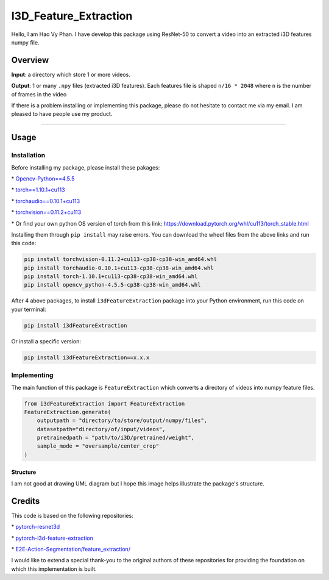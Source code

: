 I3D_Feature_Extraction
======================

Hello, I am Hao Vy Phan. I have develop this package using ResNet-50 to
convert a video into an extracted i3D features numpy file.

Overview
--------

**Input**: a directory which store 1 or more videos.

**Output**: 1 or many ``.npy`` files (extracted i3D features). Each
features file is shaped ``n/16 * 2048`` where ``n`` is the number of
frames in the video

If there is a problem installing or implementing this package, please do
not hesitate to contact me via my email. I am pleased to have people use
my product.

--------------

Usage
-----

Installation
~~~~~~~~~~~~

Before installing my package, please install these pakages:

\*
`Opencv-Python==4.5.5 <https://www.lfd.uci.edu/~gohlke/pythonlibs/#opencv>`__

\*
`torch==1.10.1+cu113 <https://download.pytorch.org/whl/cu113/torch-1.10.1%2Bcu113-cp38-cp38-win_amd64.whl>`__

\*
`torchaudio==0.10.1+cu113 <https://download.pytorch.org/whl/cu113/torchaudio-0.10.1%2Bcu113-cp38-cp38-win_amd64.whl>`__

\*
`torchvision==0.11.2+cu113 <https://download.pytorch.org/whl/cu113/torchvision-0.11.2%2Bcu113-cp38-cp38-win_amd64.whl>`__

\* Or find your own python OS version of torch from this link:
https://download.pytorch.org/whl/cu113/torch_stable.html

Installing them through ``pip install`` may raise errors. You can
download the wheel files from the above links and run this code:

.. code:: commandline

   pip install torchvision-0.11.2+cu113-cp38-cp38-win_amd64.whl
   pip install torchaudio-0.10.1+cu113-cp38-cp38-win_amd64.whl
   pip install torch-1.10.1+cu113-cp38-cp38-win_amd64.whl
   pip install opencv_python-4.5.5-cp38-cp38-win_amd64.whl


After 4 above packages, to install ``i3dFeatureExtraction`` package into
your Python environment, run this code on your terminal:

.. code:: commandline

   pip install i3dFeatureExtraction

Or install a specific version:

.. code:: commandline

   pip install i3dFeatureExtraction==x.x.x

Implementing
~~~~~~~~~~~~

The main function of this package is ``FeatureExtraction`` which
converts a directory of videos into numpy feature files.

.. code:: python

   from i3dFeatureExtraction import FeatureExtraction
   FeatureExtraction.generate(
       outputpath = "directory/to/store/output/numpy/files",
       datasetpath="directory/of/input/videos",
       pretrainedpath = "path/to/i3D/pretrained/weight",
       sample_mode = "oversample/center_crop"
   )

--------------
Structure
--------------

I am not good at drawing UML diagram but I hope this image helps illustrate the package's structure.

.. image:: UML/i3dExtract.png
   :alt: i3dFeatureExtraction - UML Diagram

Credits
-----------

This code is based on the following repositories:

\*
`pytorch-resnet3d <https://github.com/Tushar-N/pytorch-resnet3d>`__

\*
`pytorch-i3d-feature-extraction <https://github.com/Finspire13/pytorch-i3d-feature-extraction>`__

\*
`E2E-Action-Segmentation/feature_extraction/ <https://github.com/nguyenphwork/E2E-Action-Segmentation/tree/main/feature_extraction>`__

I would like to extend a special thank-you to the original authors of
these repositories for providing the foundation on which this
implementation is built.


